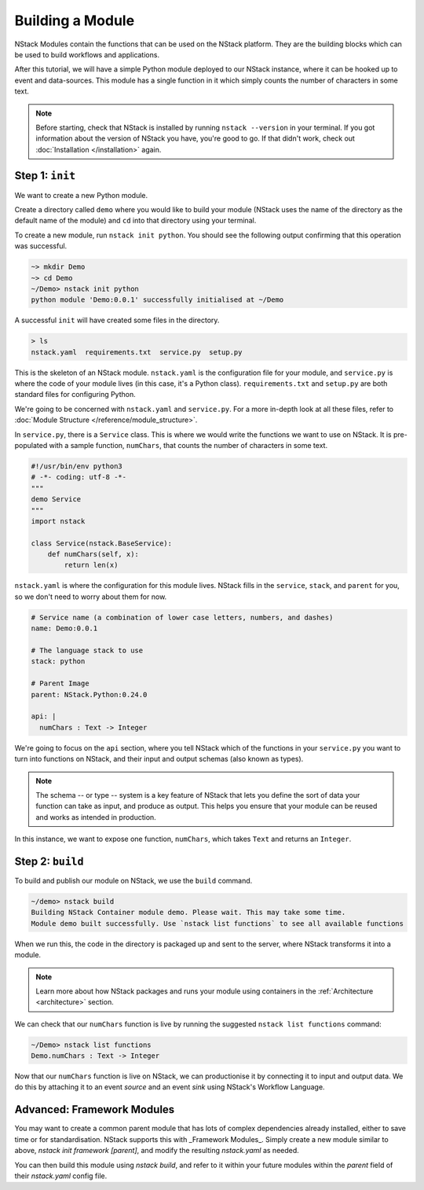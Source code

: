 .. _module:

Building a Module
=========================

NStack Modules contain the functions that can be used on the NStack platform. They are the building blocks which can be used to build workflows and applications.

After this tutorial, we will have a simple Python module deployed to our NStack instance, where it can be hooked up to event and data-sources. This module has a single function in it which simply counts the number of characters in some text. 

.. note:: Before starting, check that NStack is installed by running ``nstack --version`` in your terminal. If you got information about the version of NStack you have, you're good to go. If that didn't work, check out :doc:`Installation </installation>` again.


Step 1: ``init``
----------------

We want to create a new Python module.

Create a directory called ``demo`` where you would like to build your module (NStack uses the name of the directory as the default name of the module) and ``cd`` into that directory using your terminal.

To create a new module, run ``nstack init python``.
You should see the following output confirming that this operation was successful.

.. code:: bash

  ~> mkdir Demo
  ~> cd Demo
  ~/Demo> nstack init python
  python module 'Demo:0.0.1' successfully initialised at ~/Demo

A successful ``init`` will have created some files in the directory.

.. code:: bash

 > ls
 nstack.yaml  requirements.txt  service.py  setup.py

This is the skeleton of an NStack module. ``nstack.yaml`` is the configuration file for your module, and ``service.py`` is where the code of your module lives (in this case, it's a Python class). ``requirements.txt`` and ``setup.py`` are both standard files for configuring Python. 

We're going to be concerned with ``nstack.yaml`` and ``service.py``. For a more in-depth look at all these files, refer to :doc:`Module Structure </reference/module_structure>`.

In ``service.py``, there is a ``Service`` class. This is where we would write the functions we want to use on NStack. It is pre-populated with a sample function, ``numChars``, that counts the number of characters in some text.

.. code:: python

  #!/usr/bin/env python3
  # -*- coding: utf-8 -*-
  """
  demo Service
  """
  import nstack

  class Service(nstack.BaseService):
      def numChars(self, x):
          return len(x)


``nstack.yaml`` is where the configuration for this module lives. NStack fills in the ``service``, ``stack``, and ``parent`` for you, so we don't need to worry about them for now.

.. code:: yaml

  # Service name (a combination of lower case letters, numbers, and dashes)
  name: Demo:0.0.1

  # The language stack to use
  stack: python

  # Parent Image
  parent: NStack.Python:0.24.0

  api: |
    numChars : Text -> Integer

We're going to focus on the ``api`` section, where you tell NStack which of the functions in your ``service.py`` you want to turn into functions on NStack,
and their input and output schemas (also known as types).

.. note:: The schema -- or type -- system is a key feature of NStack that lets you define the sort of data your function can take as input, and produce as output. This helps you ensure that your module can be reused and works as intended in production.

In this instance, we want to expose one function, ``numChars``, which takes ``Text`` and returns an ``Integer``.


Step 2: ``build``
-------------

To build and publish our module on NStack, we use the ``build`` command. 

.. code:: bash

  ~/demo> nstack build
  Building NStack Container module demo. Please wait. This may take some time.
  Module demo built successfully. Use `nstack list functions` to see all available functions

When we run this, the code in the directory is packaged up and sent to the server, where NStack transforms it into a module.

.. note:: Learn more about how NStack packages and runs your module using containers in the :ref:`Architecture <architecture>` section.

We can check that our ``numChars`` function is live by running the suggested ``nstack list functions`` command:

.. code:: bash

  ~/Demo> nstack list functions
  Demo.numChars : Text -> Integer

Now that our ``numChars`` function is live on NStack, we can productionise it by connecting it to input and output data. We do this by attaching it to an event *source* and an event *sink* using NStack's Workflow Language. 

Advanced: Framework Modules
---------------------------

You may want to create a common parent module that has lots of complex dependencies already installed, either to save time or for standardisation. NStack supports this with _Framework Modules_. Simply create a new module similar to above, `nstack init framework [parent]`, and modify the resulting `nstack.yaml` as needed.

You can then build this module using `nstack build`, and refer to it within your future modules within the `parent` field of their `nstack.yaml` config file.





